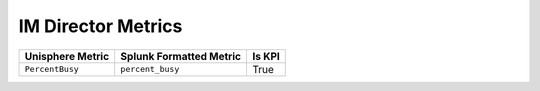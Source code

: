 IM Director Metrics
===================
+----------------------+-----------------------------+------------+
| **Unisphere Metric** | **Splunk Formatted Metric** | **Is KPI** |
+----------------------+-----------------------------+------------+
| ``PercentBusy``      | ``percent_busy``            | True       |
+----------------------+-----------------------------+------------+
